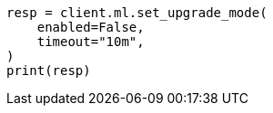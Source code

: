 // This file is autogenerated, DO NOT EDIT
// ml/common/apis/set-upgrade-mode.asciidoc:96

[source, python]
----
resp = client.ml.set_upgrade_mode(
    enabled=False,
    timeout="10m",
)
print(resp)
----
